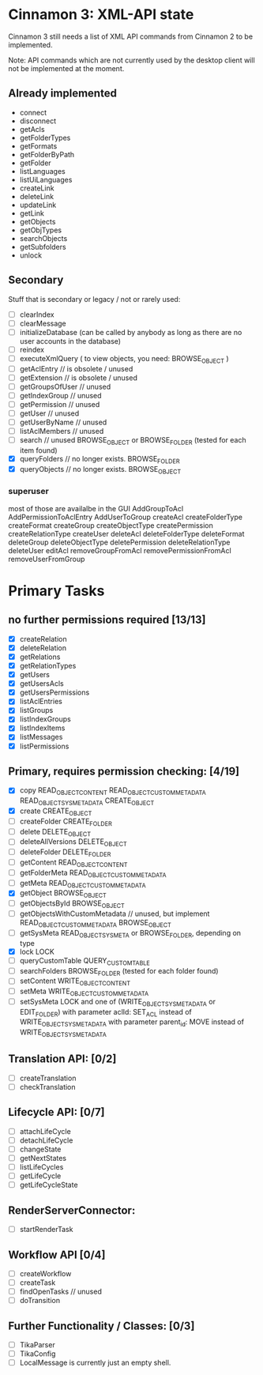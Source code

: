 * Cinnamon 3: XML-API state

Cinnamon 3 still needs a list of XML API commands from Cinnamon 2 to be implemented.

Note: API commands which are not currently used by the desktop client 
will not be implemented at the moment.

** Already implemented
  - connect
  - disconnect
  - getAcls
  - getFolderTypes
  - getFormats
  - getFolderByPath
  - getFolder
  - listLanguages
  - listUiLanguages      
  - createLink
  - deleteLink
  - updateLink
  - getLink
  - getObjects
  - getObjTypes
  - searchObjects
  - getSubfolders
  - unlock

** Secondary
   Stuff that is secondary or legacy / not or rarely used:
   - [ ] clearIndex
   - [ ] clearMessage
   - [ ] initializeDatabase (can be called by anybody as long as there are no user accounts in the database)
   - [ ] reindex
   - [ ] executeXmlQuery ( to view objects, you need: BROWSE_OBJECT )
   - [ ] getAclEntry  // is obsolete / unused  
   - [ ] getExtension // is obsolete / unused
   - [ ] getGroupsOfUser // unused
   - [ ] getIndexGroup // unused
   - [ ] getPermission // unused
   - [ ] getUser // unused
   - [ ] getUserByName // unused
   - [ ] listAclMembers // unused
   - [ ] search // unused
	 BROWSE_OBJECT or BROWSE_FOLDER (tested for each item found)
   - [X] queryFolders  // no longer exists.
	 BROWSE_FOLDER
   - [X] queryObjects // no longer exists.
	 BROWSE_OBJECT

*** superuser
   most of those are availalbe in the GUI
    AddGroupToAcl
    AddPermissionToAclEntry
    AddUserToGroup
    createAcl
    createFolderType
    createFormat
    createGroup
    createObjectType
    createPermission
    createRelationType
    createUser
    deleteAcl
    deleteFolderType
    deleteFormat
    deleteGroup
    deleteObjectType
    deletePermission
    deleteRelationType
    deleteUser
    editAcl
    removeGroupFromAcl
    removePermissionFromAcl
    removeUserFromGroup

* Primary Tasks
** no further permissions required [13/13]
   - [X] createRelation   
   - [X] deleteRelation   
   - [X] getRelations
   - [X] getRelationTypes
   - [X] getUsers
   - [X] getUsersAcls
   - [X] getUsersPermissions
   - [X] listAclEntries
   - [X] listGroups
   - [X] listIndexGroups
   - [X] listIndexItems
   - [X] listMessages
   - [X] listPermissions

** Primary, requires permission checking: [4/19]
   - [X]  copy
	  READ_OBJECT_CONTENT
	  READ_OBJECT_CUSTOM_METADATA
	  READ_OBJECT_SYS_METADATA
	  CREATE_OBJECT
   - [X] create
	 CREATE_OBJECT
   - [ ] createFolder
	 CREATE_FOLDER
   - [ ] delete
	 DELETE_OBJECT
   - [ ] deleteAllVersions
	 DELETE_OBJECT
   - [ ] deleteFolder
	 DELETE_FOLDER
   - [ ] getContent
	 READ_OBJECT_CONTENT
   - [ ] getFolderMeta
	 READ_OBJECT_CUSTOM_METADATA
   - [ ] getMeta
	 READ_OBJECT_CUSTOM_METADATA
   - [X] getObject
	 BROWSE_OBJECT
   - [ ] getObjectsById
	 BROWSE_OBJECT
   - [ ] getObjectsWithCustomMetadata // unused, but implement 
	 READ_OBJECT_CUSTOM_METADATA 
	 BROWSE_OBJECT
   - [ ] getSysMeta
	 READ_OBJECT_SYS_META or BROWSE_FOLDER, depending on type
   - [X] lock
	 LOCK
   - [ ] queryCustomTable
	 QUERY_CUSTOM_TABLE
   - [ ] searchFolders
	 BROWSE_FOLDER (tested for each folder found)
   - [ ] setContent
	 WRITE_OBJECT_CONTENT
   - [ ] setMeta
	 WRITE_OBJECT_CUSTOM_METADATA
   - [ ] setSysMeta
	 LOCK and one of (WRITE_OBJECT_SYS_METADATA or  EDIT_FOLDER)
	 with parameter aclId: SET_ACL instead of WRITE_OBJECT_SYS_METADATA
	 with parameter parent_id: MOVE instead of WRITE_OBJECT_SYS_METADATA

** Translation API: [0/2]
   - [ ] createTranslation
   - [ ] checkTranslation

** Lifecycle API: [0/7]
   - [ ] attachLifeCycle
   - [ ] detachLifeCycle
   - [ ] changeState
   - [ ] getNextStates
   - [ ] listLifeCycles
   - [ ] getLifeCycle
   - [ ] getLifeCycleState

** RenderServerConnector:
   - [ ] startRenderTask

** Workflow API [0/4]
   - [ ] createWorkflow
   - [ ] createTask
   - [ ] findOpenTasks // unused
   - [ ] doTransition

** Further Functionality / Classes: [0/3]
   - [ ] TikaParser
   - [ ] TikaConfig
   - [ ] LocalMessage is currently just an empty shell.
